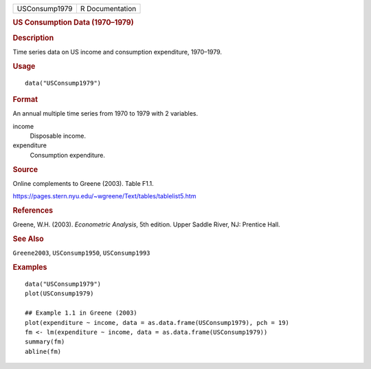 .. container::

   .. container::

      ============= ===============
      USConsump1979 R Documentation
      ============= ===============

      .. rubric:: US Consumption Data (1970–1979)
         :name: us-consumption-data-19701979

      .. rubric:: Description
         :name: description

      Time series data on US income and consumption expenditure,
      1970–1979.

      .. rubric:: Usage
         :name: usage

      ::

         data("USConsump1979")

      .. rubric:: Format
         :name: format

      An annual multiple time series from 1970 to 1979 with 2 variables.

      income
         Disposable income.

      expenditure
         Consumption expenditure.

      .. rubric:: Source
         :name: source

      Online complements to Greene (2003). Table F1.1.

      https://pages.stern.nyu.edu/~wgreene/Text/tables/tablelist5.htm

      .. rubric:: References
         :name: references

      Greene, W.H. (2003). *Econometric Analysis*, 5th edition. Upper
      Saddle River, NJ: Prentice Hall.

      .. rubric:: See Also
         :name: see-also

      ``Greene2003``, ``USConsump1950``, ``USConsump1993``

      .. rubric:: Examples
         :name: examples

      ::

         data("USConsump1979")
         plot(USConsump1979)

         ## Example 1.1 in Greene (2003)
         plot(expenditure ~ income, data = as.data.frame(USConsump1979), pch = 19)
         fm <- lm(expenditure ~ income, data = as.data.frame(USConsump1979))
         summary(fm)
         abline(fm)
